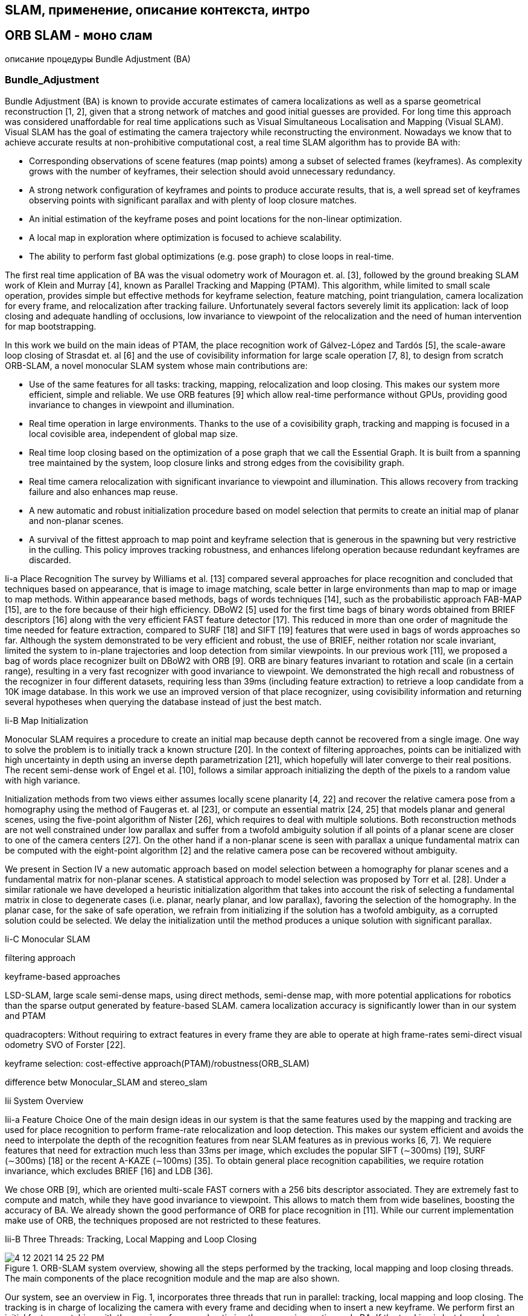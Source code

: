 


// В литературе можно найти множество различных подходов к зада-
// че SLAM с использованием разных типов сенсоров: лидары, сонары,
// камеры [6], в данной работе речь идет об однокамерном SLAM. Од-
// нокамерный SLAM - область компьютерного зрения, применяемая в
// робототехнике для автономной навигации и составления карты местно-
// сти по видео изображению с одной камеры (в отличии от стерео SLAM,
// где используется две камеры). 
// Один из подходов однокамерного SLAM
// заключается в том, что из изображения извлекаются так называемые
// особые точки (feature points), положение которых затем отслеживают-
// ся на последующих изображениях - таким образом формируются тре-
// ки проекций особых точек. Имея данные о проекциях особой точки на
// изображения и данные о положении камеры, в момент взятия этих изоб-
// ражений, можно решить 
// задачу вычисления пространственных коорди-
// нат материальной точки, которую можно трактовать как известную в
// более широком смысле задачу bundle adjustment

== SLAM, применение, описание контекста, интро


== ORB SLAM - моно слам


описание процедуры Bundle Adjustment (BA)

// tag::Bundle_Adjustment[]
=== Bundle_Adjustment
Bundle Adjustment (BA) is known to provide accurate estimates of camera localizations as well as a sparse geometrical reconstruction [1, 2], given that a strong network of matches and good initial guesses are provided. For long time this approach was considered unaffordable for real time applications such as Visual Simultaneous Localisation and Mapping (Visual SLAM). 
Visual SLAM has the goal of estimating the camera trajectory while reconstructing the environment. Nowadays we know that to achieve accurate results at non-prohibitive computational cost, a real time SLAM algorithm has to provide BA with:

- Corresponding observations of scene features (map points) among a subset of selected frames (keyframes). As complexity grows with the number of keyframes, their selection should avoid unnecessary redundancy. 
- A strong network configuration of keyframes and points to produce accurate results, that is, a well spread set of keyframes observing points with significant parallax and with plenty of loop closure matches. 
- An initial estimation of the keyframe poses and point locations for the non-linear optimization. 
- A local map in exploration where optimization is focused to achieve scalability. 
- The ability to perform fast global optimizations (e.g. pose graph) to close loops in real-time.

The first real time application of BA was the visual odometry work of Mouragon et. al. [3], followed by the ground breaking SLAM work of Klein and Murray [4], known as Parallel Tracking and Mapping (PTAM). This algorithm, while limited to small scale operation, provides simple but effective methods for keyframe selection, feature matching, point triangulation, camera localization for every frame, and relocalization after tracking failure. Unfortunately several factors severely limit its application: lack of loop closing and adequate handling of occlusions, low invariance to viewpoint of the relocalization and the need of human intervention for map bootstrapping.

In this work we build on the main ideas of PTAM, the place recognition work of Gálvez-López and Tardós [5], the scale-aware loop closing of Strasdat et. al [6] and the use of covisibility information for large scale operation [7, 8], to design from scratch ORB-SLAM, a novel monocular SLAM system whose main contributions are:

- Use of the same features for all tasks: tracking, mapping, relocalization and loop closing. This makes our system more efficient, simple and reliable. We use ORB features [9] which allow real-time performance without GPUs, providing good invariance to changes in viewpoint and illumination.
- Real time operation in large environments. Thanks to the use of a covisibility graph, tracking and mapping is focused in a local covisible area, independent of global map size.
- Real time loop closing based on the optimization of a pose graph that we call the Essential Graph. It is built from a spanning tree maintained by the system, loop closure links and strong edges from the covisibility graph.
- Real time camera relocalization with significant invariance to viewpoint and illumination. This allows recovery from tracking failure and also enhances map reuse.
- A new automatic and robust initialization procedure based on model selection that permits to create an initial map of planar and non-planar scenes.
- A survival of the fittest approach to map point and keyframe selection that is generous in the spawning but very restrictive in the culling. This policy improves tracking robustness, and enhances lifelong operation because redundant keyframes are discarded.
// end::Bundle_Adjustment[]

Ii-a Place Recognition 
// tag::place_recognition[]
The survey by Williams et al. [13] compared several approaches for place recognition and concluded that techniques based on appearance, that is image to image matching, scale better in large environments than map to map or image to map methods. Within appearance based methods, bags of words techniques [14], such as the probabilistic approach FAB-MAP [15], are to the fore because of their high efficiency. DBoW2 [5] used for the first time bags of binary words obtained from BRIEF descriptors [16] along with the very efficient FAST feature detector [17]. This reduced in more than one order of magnitude the time needed for feature extraction, compared to SURF [18] and SIFT [19] features that were used in bags of words approaches so far. Although the system demonstrated to be very efficient and robust, the use of BRIEF, neither rotation nor scale invariant, limited the system to in-plane trajectories and loop detection from similar viewpoints. In our previous work [11], we proposed a bag of words place recognizer built on DBoW2 with ORB [9]. ORB are binary features invariant to rotation and scale (in a certain range), resulting in a very fast recognizer with good invariance to viewpoint. We demonstrated the high recall and robustness of the recognizer in four different datasets, requiring less than 39ms (including feature extraction) to retrieve a loop candidate from a 10K image database. In this work we use an improved version of that place recognizer, using covisibility information and returning several hypotheses when querying the database instead of just the best match.
// end::place_recognition[]

Ii-B Map Initialization 
// tag::Map_Initialization[]


Monocular SLAM requires a procedure to create an initial map because depth cannot be recovered from a single image. One way to solve the problem is to initially track a known structure [20]. In the context of filtering approaches, points can be initialized with high uncertainty in depth using an inverse depth parametrization [21], which hopefully will later converge to their real positions. The recent semi-dense work of Engel et al. [10], follows a similar approach initializing the depth of the pixels to a random value with high variance.

Initialization methods from two views either assumes locally scene planarity [4, 22] and recover the relative camera pose from a homography using the method of Faugeras et. al [23], or compute an essential matrix [24, 25] that models planar and general scenes, using the five-point algorithm of Nister [26], which requires to deal with multiple solutions. Both reconstruction methods are not well constrained under low parallax and suffer from a twofold ambiguity solution if all points of a planar scene are closer to one of the camera centers [27]. On the other hand if a non-planar scene is seen with parallax a unique fundamental matrix can be computed with the eight-point algorithm [2] and the relative camera pose can be recovered without ambiguity.

We present in Section IV a new automatic approach based on model selection between a homography for planar scenes and a fundamental matrix for non-planar scenes. A statistical approach to model selection was proposed by Torr et al. [28]. Under a similar rationale we have developed a heuristic initialization algorithm that takes into account the risk of selecting a fundamental matrix in close to degenerate cases (i.e. planar, nearly planar, and low parallax), favoring the selection of the homography. In the planar case, for the sake of safe operation, we refrain from initializing if the solution has a twofold ambiguity, as a corrupted solution could be selected. We delay the initialization until the method produces a unique solution with significant parallax.

// end::Map_Initialization[]

Ii-C Monocular SLAM 
// tag::Monocular_SLAM[]

filtering approach

keyframe-based approaches

// Monocular SLAM was initially solved by filtering [20, 29, 30, 21]. In that approach every frame is processed by the filter to jointly estimate the map feature locations and the camera pose. It has the drawbacks of wasting computation in processing consecutive frames with little new information and the accumulation of linearization errors. On the other hand keyframe-based approaches [3, 4] estimate the map using only selected frames (keyframes) allowing to perform more costly but accurate bundle adjustment optimizations, as mapping is not tied to frame-rate. Strasdat et. al [31] demonstrated that keyframe-based techniques are more accurate than filtering for the same computational cost.

// features: FAST corners matched by patch correlation

// The most representative keyframe-based SLAM system is probably PTAM by Klein and Murray [4]. It was the first work to introduce the idea of splitting camera tracking and mapping in parallel threads, and demonstrated to be successful for real time augmented reality applications in small environments. The original version was later improved with edge features, a rotation estimation step during tracking and a better relocalization method [32]. The map points of PTAM correspond to FAST corners matched by patch correlation. This makes the points only useful for tracking but not for place recognition. In fact PTAM does not detect large loops, and the relocalization is based on the correlation of low resolution thumbnails of the keyframes, yielding a low invariance to viewpoint.

// motion-only BA, and a back-end based on sliding-window BA
// loop closing with 7DoF pose graph optimization
// the Essential Graph

// Strasdat et. al [6] presented a large scale monocular SLAM system with a front-end based on optical flow implemented on a GPU, followed by FAST feature matching and motion-only BA, and a back-end based on sliding-window BA. Loop closures were solved with a pose graph optimization with similarity constraints (7DoF), that was able to correct the scale drift appearing in monocular SLAM. From this work we take the idea of loop closing with 7DoF pose graph optimization and apply it to the Essential Graph defined in Section III-D

// covisibility graph
// frame-rate relocalization and loop detection, loop closing

// Strasdat et. al [7] used the front-end of PTAM, but performed the tracking only in a local map retrieved from a covisibility graph. They proposed a double window optimization back-end that continuously performs BA in the inner window, and pose graph in a limited-size outer window. However, loop closing is only effective if the size of the outer window is large enough to include the whole loop. In our system we take advantage of the excellent ideas of using a local map based on covisibility, and building the pose graph from the covisibility graph, but apply them in a totally redesigned front-end and back-end. Another difference is that, instead of using specific features for loop detection (SURF), we perform the place recognition on the same tracked and mapped features, obtaining robust frame-rate relocalization and loop detection.


// loop closing, relocalization

// Pirker et. al [33] proposed CD-SLAM, a very complete system including loop closing, relocalization, large scale operation and efforts to work on dynamic environments. However map initialization is not mentioned. The lack of a public implementation does not allow us to perform a comparison of accuracy, robustness or large-scale capabilities.

// orb is more general system, have global relocalization, loop closing and reuse the map

// The visual odometry of Song et al. [34] uses ORB features for tracking and a temporal sliding window BA back-end. In comparison our system is more general as they do not have global relocalization, loop closing and do not reuse the map. They are also using the known distance from the camera to the ground to limit monocular scale drift.

LSD-SLAM, large scale semi-dense maps, using direct methods, semi-dense map, with more potential applications for robotics than the sparse output generated by feature-based SLAM.
camera localization accuracy is significantly lower than in our system and PTAM

// The recent work of Engel et. al [10], known as LSD-SLAM, is able to build large scale semi-dense maps, using direct methods (i.e. optimization directly over image pixel intensities) instead of bundle adjustment over features. Their results are very impressive as the system is able to operate in real time, without GPU acceleration, building a semi-dense map, with more potential applications for robotics than the sparse output generated by feature-based SLAM. Nevertheless they still need features for loop detection and their camera localization accuracy is significantly lower than in our system and PTAM, as we show experimentally in Section VIII-B. This surprising result is discussed in Section IX-B.

quadracopters: Without requiring to extract features in every frame they are able to operate at high frame-rates semi-direct visual odometry SVO of Forster [22].

// In a halfway between direct and feature-based methods is the semi-direct visual odometry SVO of Forster et al. [22]. Without requiring to extract features in every frame they are able to operate at high frame-rates obtaining impressive results in quadracopters. However no loop detection is performed and the current implementation is mainly thought for downward looking cameras.

keyframe selection: cost-effective approach(PTAM)/robustness(ORB_SLAM)

// Finally we want to discuss about keyframe selection. All visual SLAM works in the literature agree that running BA with all the points and all the frames is not feasible. The work of Strasdat et al. [31] showed that the most cost-effective approach is to keep as much points as possible, while keeping only non-redundant keyframes. The PTAM approach was to insert keyframes very cautiously to avoid an excessive growth of the computational complexity. This restrictive keyframe insertion policy makes the tracking fail in hard exploration conditions. Our survival of the fittest strategy achieves unprecedented robustness in difficult scenarios by inserting keyframes as quickly as possible, and removing later the redundant ones, to avoid the extra cost.


// end::Monocular_SLAM[]

difference betw Monocular_SLAM and stereo_slam


Iii System Overview 

// tag::ORB_SLAM_System_Overview[]


// end::ORB_SLAM_System_Overview[]




Iii-a Feature Choice 
// tag::Feature_Choice[]
One of the main design ideas in our system is that the same features used by the mapping and tracking are used for place recognition to perform frame-rate relocalization and loop detection. This makes our system efficient and avoids the need to interpolate the depth of the recognition features from near SLAM features as in previous works [6, 7]. We requiere features that need for extraction much less than 33ms per image, which excludes the popular SIFT (∼300ms) [19], SURF (∼300ms) [18] or the recent A-KAZE (∼100ms) [35]. To obtain general place recognition capabilities, we require rotation invariance, which excludes BRIEF [16] and LDB [36].

We chose ORB [9], which are oriented multi-scale FAST corners with a 256 bits descriptor associated. They are extremely fast to compute and match, while they have good invariance to viewpoint. This allows to match them from wide baselines, boosting the accuracy of BA. We already shown the good performance of ORB for place recognition in [11]. While our current implementation make use of ORB, the techniques proposed are not restricted to these features.
// end::Feature_Choice[]

Iii-B Three Threads: Tracking, Local Mapping and Loop Closing 
// tag::ORB_SLAM_Threads[]

.ORB-SLAM system overview, showing all the steps performed by the tracking, local mapping and loop closing threads. The main components of the place recognition module and the map are also shown.
image::4-12-2021-14-25-22-PM.png[] 




Our system, see an overview in Fig. 1, incorporates three threads that run in parallel: tracking, local mapping and loop closing. The tracking is in charge of localizing the camera with every frame and deciding when to insert a new keyframe. We perform first an initial feature matching with the previous frame and optimize the pose using motion-only BA. If the tracking is lost (e.g. due to occlusions or abrupt movements), the place recognition module is used to perform a global relocalization. Once there is an initial estimation of the camera pose and feature matchings, a local visible map is retrieved using the covisibility graph of keyframes that is maintained by the system, see Fig. 2(a) and Fig. 2(b). Then matches with the local map points are searched by reprojection, and camera pose is optimized again with all matches. Finally the tracking thread decides if a new keyframe is inserted. All the tracking steps are explained in detail in Section V. The novel procedure to create an initial map is presented in Section IV.

The local mapping processes new keyframes and performs local BA to achieve an optimal reconstruction in the surroundings of the camera pose. New correspondences for unmatched ORB in the new keyframe are searched in connected keyframes in the covisibility graph to triangulate new points. Some time after creation, based on the information gathered during the tracking, an exigent point culling policy is applied in order to retain only high quality points. The local mapping is also in charge of culling redundant keyframes. We explain in detail all local mapping steps in Section VI.

The loop closing searches for loops with every new keyframe. If a loop is detected, we compute a similarity transformation that informs about the drift accumulated in the loop. Then both sides of the loop are aligned and duplicated points are fused. Finally a pose graph optimization over similarity constraints [6] is performed to achieve global consistency. The main novelty is that we perform the optimization over the Essential Graph, a sparser subgraph of the covisibility graph which is explained in Section III-D. The loop detection and correction steps are explained in detail in Section VII.

We use the Levenberg-Marquardt algorithm implemented in g2o [37] to carry out all optimizations. In the Appendix we describe the error terms, cost functions, and variables involved in each optimization.


// end::ORB_SLAM_Threads[]


Iii-C Map Points, KeyFrames and their Selection 

// tag::snippets[]
// end::snippets[]


=== описание основных элементов, обработка данных


== ORB SLAM 2 - стерео, глубина, описать изменения


=== описание изменений, как работать со стерео,


=== сравнение с аналогами


=== применение


== ORB SLAM 3


=== что поменялось


=== метрики


== результаты, вывод


Abstract
// This paper presents ORB-SLAM, a feature-based monocular SLAM system that operates in real time, in small and large, indoor and outdoor environments. The system is robust to severe motion clutter, allows wide baseline loop closing and relocalization, and includes full automatic initialization. Building on excellent algorithms of recent years, we designed from scratch a novel system that uses the same features for all SLAM tasks: tracking, mapping, relocalization, and loop closing. A survival of the fittest strategy that selects the points and keyframes of the reconstruction leads to excellent robustness and generates a compact and trackable map that only grows if the scene content changes, allowing lifelong operation.



xxx

